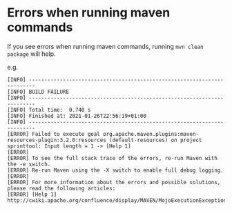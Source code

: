 * Errors when running maven commands

  If you see errors when running maven commands, running ~mvn clean package~ will help.

  e.g.

  #+begin_src 
  [INFO] ------------------------------------------------------------------------
  [INFO] BUILD FAILURE
  [INFO] ------------------------------------------------------------------------
  [INFO] Total time:  0.740 s
  [INFO] Finished at: 2021-01-26T22:56:19+01:00
  [INFO] ------------------------------------------------------------------------
  [ERROR] Failed to execute goal org.apache.maven.plugins:maven-resources-plugin:3.2.0:resources (default-resources) on project sprinttool: Input length = 1 -> [Help 1]
  [ERROR]
  [ERROR] To see the full stack trace of the errors, re-run Maven with the -e switch.
  [ERROR] Re-run Maven using the -X switch to enable full debug logging.
  [ERROR]
  [ERROR] For more information about the errors and possible solutions, please read the following articles:
  [ERROR] [Help 1] http://cwiki.apache.org/confluence/display/MAVEN/MojoExecutionException
  #+end_src
